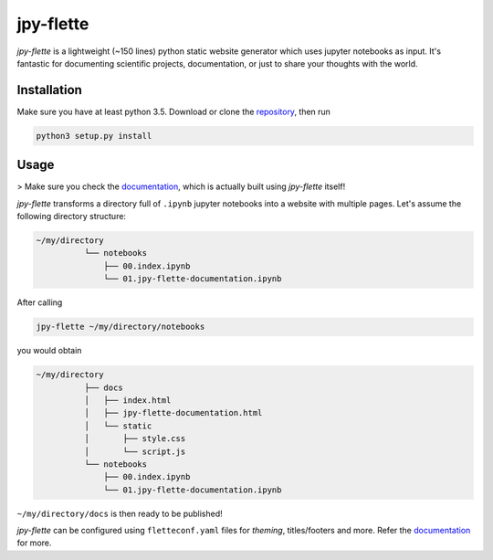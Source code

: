 jpy-flette
==========

*jpy-flette* is a lightweight (~150 lines) python static website generator which uses jupyter notebooks as input. It's fantastic for documenting scientific projects, documentation, or just to share your thoughts with the world.

Installation
------------

Make sure you have at least python 3.5. Download or clone the `repository <https://github.com/r4lv/jpy-flette>`_, then run

.. code:: bash

    python3 setup.py install


Usage
-----

> Make sure you check the `documentation <https://r4lv.github.io/jpy-flette>`_, which is actually built using *jpy-flette* itself!

*jpy-flette* transforms a directory full of ``.ipynb`` jupyter notebooks into a website with multiple pages. Let's assume the following directory structure:

.. code:: text

    ~/my/directory
              └── notebooks
                  ├── 00.index.ipynb
                  └── 01.jpy-flette-documentation.ipynb
    
After calling

.. code:: bash

    jpy-flette ~/my/directory/notebooks

you would obtain

.. code:: text

    ~/my/directory
              ├── docs
              │   ├── index.html
              │   ├── jpy-flette-documentation.html
              │   └── static
              │       ├── style.css
              │       └── script.js
              └── notebooks
                  ├── 00.index.ipynb
                  └── 01.jpy-flette-documentation.ipynb


``~/my/directory/docs`` is then ready to be published!

*jpy-flette* can be configured using ``fletteconf.yaml`` files for *theming*, titles/footers and more. Refer the `documentation <https://r4lv.github.io/jpy-flette>`_ for more.